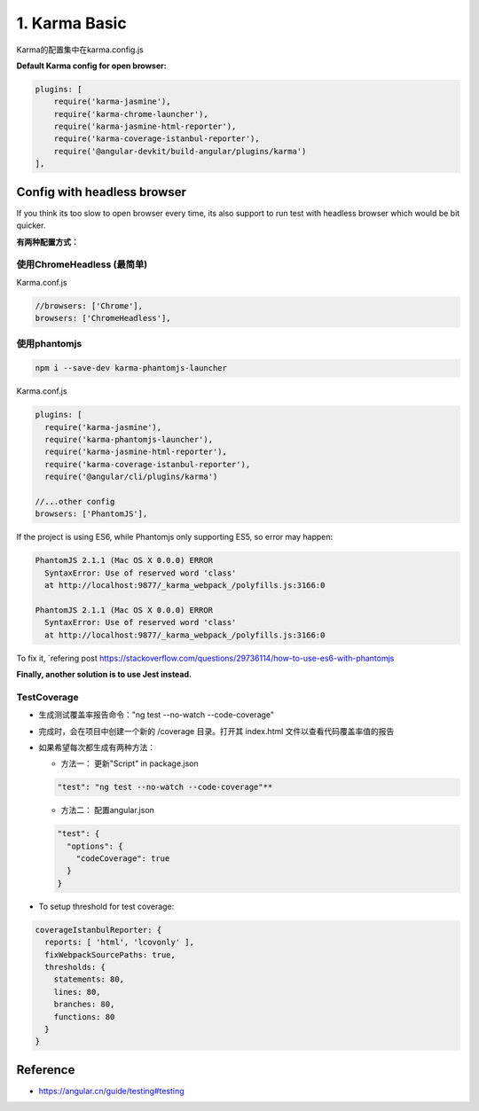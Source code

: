 1. Karma Basic
===========================================

Karma的配置集中在karma.config.js

**Default Karma config for open browser:**

.. code-block:: javascript
  
  plugins: [
      require('karma-jasmine'),
      require('karma-chrome-launcher'),
      require('karma-jasmine-html-reporter'),
      require('karma-coverage-istanbul-reporter'),
      require('@angular-devkit/build-angular/plugins/karma')
  ],

Config with headless browser
------------------------------------

If you think its too slow to open browser every time, its also support to run test with headless browser which would be bit quicker.

**有两种配置方式：**

使用ChromeHeadless (最简单)
^^^^^^^^^^^^^^^^^^^^^^^^^^^^^^^

Karma.conf.js

.. code-block:: javascript
  
  //browsers: ['Chrome'],
  browsers: ['ChromeHeadless'],


使用phantomjs
^^^^^^^^^^^^^^^^^^^^

.. code-block:: bash
    
  npm i --save-dev karma-phantomjs-launcher


Karma.conf.js

.. code-block:: javascript
  
  plugins: [
    require('karma-jasmine'),
    require('karma-phantomjs-launcher'),
    require('karma-jasmine-html-reporter'),
    require('karma-coverage-istanbul-reporter'),
    require('@angular/cli/plugins/karma')
  
  //...other config
  browsers: ['PhantomJS'],

If the project is using ES6, while Phantomjs only supporting ES5, so error may happen:

.. code-block::

  PhantomJS 2.1.1 (Mac OS X 0.0.0) ERROR
    SyntaxError: Use of reserved word 'class'
    at http://localhost:9877/_karma_webpack_/polyfills.js:3166:0

  PhantomJS 2.1.1 (Mac OS X 0.0.0) ERROR
    SyntaxError: Use of reserved word 'class'
    at http://localhost:9877/_karma_webpack_/polyfills.js:3166:0

To fix it, `refering post https://stackoverflow.com/questions/29736114/how-to-use-es6-with-phantomjs

**Finally, another solution is to use Jest instead.**


TestCoverage
^^^^^^^^^^^^^^^^^

* 生成测试覆盖率报告命令："ng test --no-watch --code-coverage"
* 完成时，会在项目中创建一个新的 /coverage 目录。打开其 index.html 文件以查看代码覆盖率值的报告
* 如果希望每次都生成有两种方法：

  * 方法一： 更新"Script" in package.json 
  
  .. code-block:: json
    
    "test": "ng test --no-watch --code-coverage"**

  * 方法二： 配置angular.json
  
  .. code-block:: json
    
    "test": {
      "options": {
        "codeCoverage": true
      }
    }

  
* To setup threshold for test coverage:

.. code-block:: javascript
  
  coverageIstanbulReporter: {
    reports: [ 'html', 'lcovonly' ],
    fixWebpackSourcePaths: true,
    thresholds: {
      statements: 80,
      lines: 80,
      branches: 80,
      functions: 80
    }
  }
  

Reference
-------------

* `<https://angular.cn/guide/testing#testing>`_



